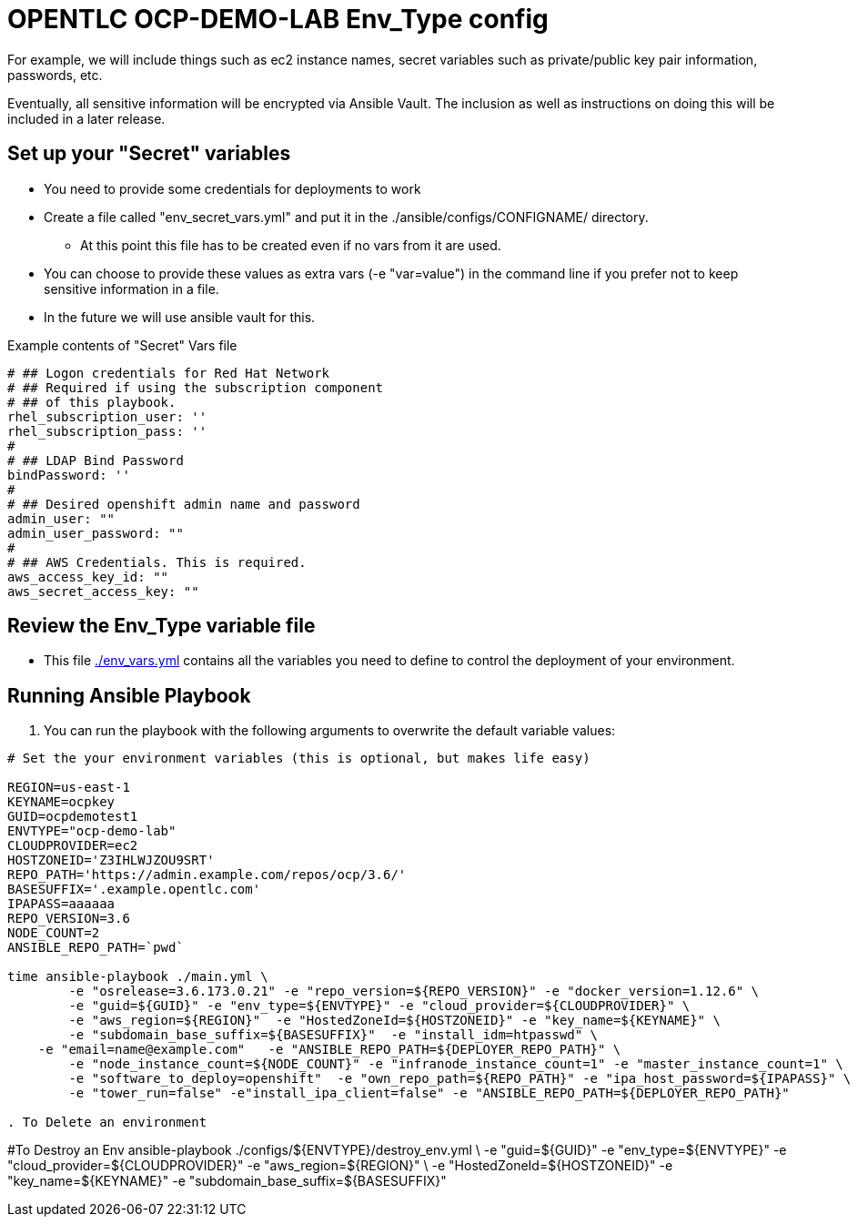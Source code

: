 = OPENTLC OCP-DEMO-LAB Env_Type config

For example, we will include things such as ec2 instance names, secret
variables such as private/public key pair information, passwords, etc.

Eventually, all sensitive information will be encrypted via Ansible Vault. The
inclusion as well as instructions on doing this will be included in a later
release.

== Set up your "Secret" variables

* You need to provide some credentials for deployments to work
* Create a file called "env_secret_vars.yml" and put it in the
 ./ansible/configs/CONFIGNAME/ directory.
** At this point this file has to be created even if no vars from it are used.
* You can choose to provide these values as extra vars (-e "var=value") in the
 command line if you prefer not to keep sensitive information in a file.
* In the future we will use ansible vault for this.

.Example contents of "Secret" Vars file
----
# ## Logon credentials for Red Hat Network
# ## Required if using the subscription component
# ## of this playbook.
rhel_subscription_user: ''
rhel_subscription_pass: ''
#
# ## LDAP Bind Password
bindPassword: ''
#
# ## Desired openshift admin name and password
admin_user: ""
admin_user_password: ""
#
# ## AWS Credentials. This is required.
aws_access_key_id: ""
aws_secret_access_key: ""
----


== Review the Env_Type variable file

* This file link:./env_vars.yml[./env_vars.yml] contains all the variables you
 need to define to control the deployment of your environment.

== Running Ansible Playbook

. You can run the playbook with the following arguments to overwrite the default variable values:
[source,bash]
----
# Set the your environment variables (this is optional, but makes life easy)

REGION=us-east-1
KEYNAME=ocpkey
GUID=ocpdemotest1
ENVTYPE="ocp-demo-lab"
CLOUDPROVIDER=ec2
HOSTZONEID='Z3IHLWJZOU9SRT'
REPO_PATH='https://admin.example.com/repos/ocp/3.6/'
BASESUFFIX='.example.opentlc.com'
IPAPASS=aaaaaa
REPO_VERSION=3.6
NODE_COUNT=2
ANSIBLE_REPO_PATH=`pwd`

time ansible-playbook ./main.yml \
   	-e "osrelease=3.6.173.0.21" -e "repo_version=${REPO_VERSION}" -e "docker_version=1.12.6" \
   	-e "guid=${GUID}" -e "env_type=${ENVTYPE}" -e "cloud_provider=${CLOUDPROVIDER}" \
   	-e "aws_region=${REGION}"  -e "HostedZoneId=${HOSTZONEID}" -e "key_name=${KEYNAME}" \
   	-e "subdomain_base_suffix=${BASESUFFIX}"  -e "install_idm=htpasswd" \
    -e "email=name@example.com"   -e "ANSIBLE_REPO_PATH=${DEPLOYER_REPO_PATH}" \
   	-e "node_instance_count=${NODE_COUNT}" -e "infranode_instance_count=1" -e "master_instance_count=1" \
   	-e "software_to_deploy=openshift"  -e "own_repo_path=${REPO_PATH}" -e "ipa_host_password=${IPAPASS}" \
   	-e "tower_run=false" -e"install_ipa_client=false" -e "ANSIBLE_REPO_PATH=${DEPLOYER_REPO_PATH}"

. To Delete an environment
----

#To Destroy an Env
ansible-playbook  ./configs/${ENVTYPE}/destroy_env.yml \
 -e "guid=${GUID}" -e "env_type=${ENVTYPE}"  -e "cloud_provider=${CLOUDPROVIDER}" -e "aws_region=${REGION}"  \
 -e "HostedZoneId=${HOSTZONEID}"  -e "key_name=${KEYNAME}"  -e "subdomain_base_suffix=${BASESUFFIX}"

----
